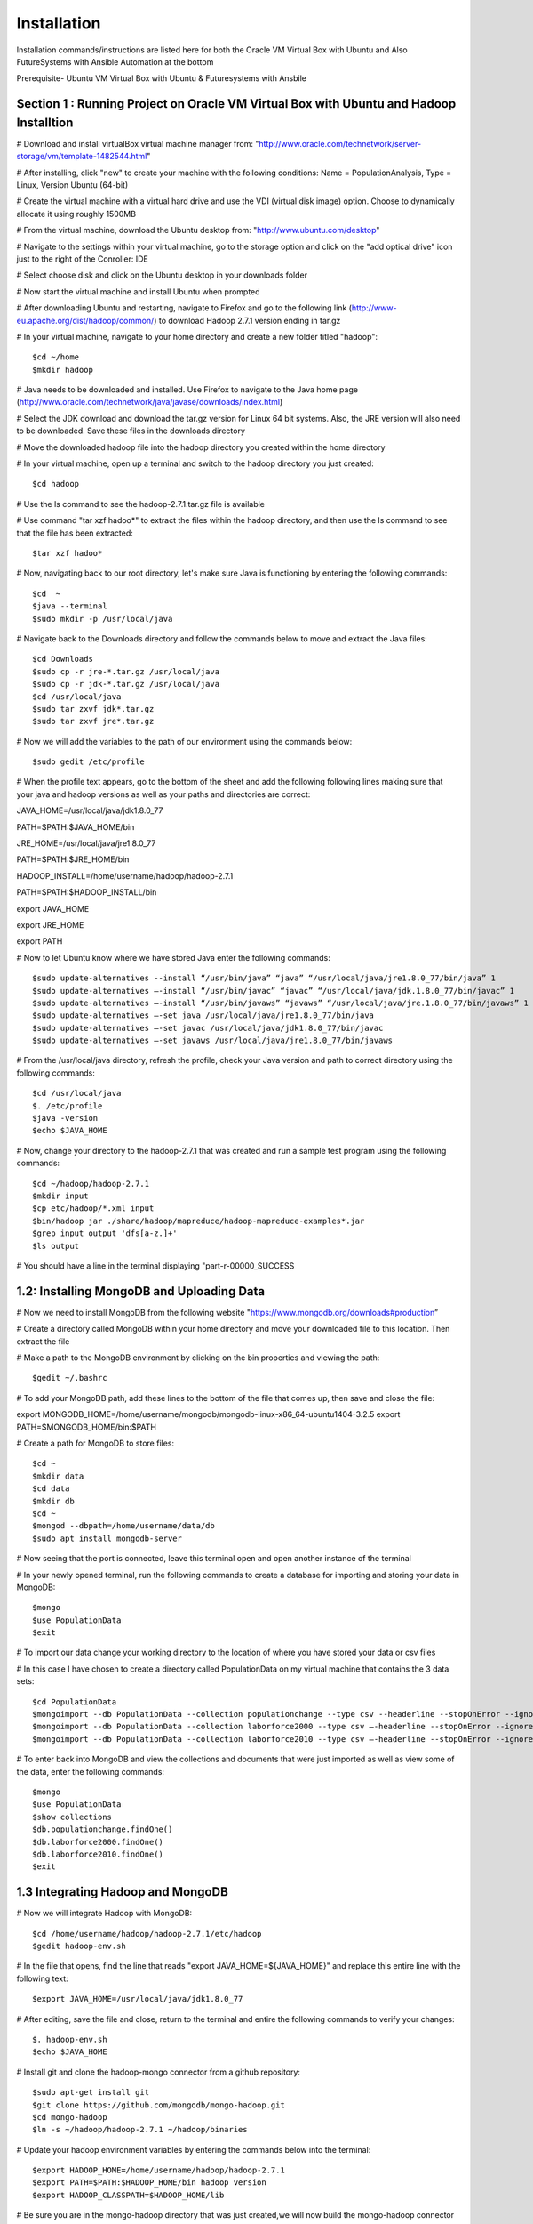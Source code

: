 Installation
===========================================================================================================================
Installation commands/instructions are listed here for both the Oracle VM Virtual Box with Ubuntu and Also FutureSystems with Ansible Automation at the bottom

Prerequisite- Ubuntu VM Virtual Box with Ubuntu & Futuresystems with Ansbile

Section 1 : Running Project on Oracle VM Virtual Box with Ubuntu and Hadoop Installtion
---------------------------------------------------------------------------------------------------------------------------
# Download and install virtualBox virtual machine manager from: "http://www.oracle.com/technetwork/server-storage/vm/template-1482544.html"

# After installing, click "new" to create your machine with the following conditions: Name = PopulationAnalysis, Type = Linux, Version Ubuntu (64-bit)

# Create the virtual machine with a virtual hard drive and use the VDI (virtual disk image) option. Choose to dynamically allocate it using roughly 1500MB

# From the virtual machine, download the Ubuntu desktop from: "http://www.ubuntu.com/desktop"

# Navigate to the settings within your virtual machine, go to the storage option and click on the "add optical drive" icon just to the right of the Conroller: IDE

# Select choose disk and click on the Ubuntu desktop in your downloads folder

# Now start the virtual machine and install Ubuntu when prompted

# After downloading Ubuntu and restarting, navigate to Firefox and go to the following link (http://www-eu.apache.org/dist/hadoop/common/) to download Hadoop 2.7.1 version ending in tar.gz

# In your virtual machine, navigate to your home directory and create a new folder titled "hadoop"::

$cd ~/home
$mkdir hadoop

# Java needs to be downloaded and installed. Use Firefox to navigate to the Java home page (http://www.oracle.com/technetwork/java/javase/downloads/index.html)

# Select the JDK download and download the tar.gz version for Linux 64 bit systems. Also, the JRE version will also need to be downloaded. Save these files in the downloads directory

# Move the downloaded hadoop file into the hadoop directory you created within the home directory

# In your virtual machine, open up a terminal and switch to the hadoop directory you just created::

$cd hadoop

# Use the ls command to see the hadoop-2.7.1.tar.gz file is available

# Use command "tar xzf hadoo*" to extract the files within the hadoop directory, and then use the ls command to see that the file has been extracted::

$tar xzf hadoo*

# Now, navigating back to our root directory, let's make sure Java is functioning by entering the following commands::

$cd  ~
$java --terminal
$sudo mkdir -p /usr/local/java

# Navigate back to the Downloads directory and follow the commands below to move and extract the Java files::

$cd Downloads
$sudo cp -r jre-*.tar.gz /usr/local/java
$sudo cp -r jdk-*.tar.gz /usr/local/java
$cd /usr/local/java
$sudo tar zxvf jdk*.tar.gz
$sudo tar zxvf jre*.tar.gz

# Now we will add the variables to the path of our environment using the commands below::

$sudo gedit /etc/profile

# When the profile text appears, go to the bottom of the sheet and add the following following lines making sure that your java and hadoop versions as well as your paths and directories are correct::

JAVA_HOME=/usr/local/java/jdk1.8.0_77

PATH=$PATH:$JAVA_HOME/bin

JRE_HOME=/usr/local/java/jre1.8.0_77

PATH=$PATH:$JRE_HOME/bin

HADOOP_INSTALL=/home/username/hadoop/hadoop-2.7.1

PATH=$PATH:$HADOOP_INSTALL/bin

export JAVA_HOME

export JRE_HOME

export PATH

# Now to let Ubuntu know where we have stored Java enter the following commands::

$sudo update-alternatives --install “/usr/bin/java” “java” “/usr/local/java/jre1.8.0_77/bin/java” 1
$sudo update-alternatives –-install “/usr/bin/javac” “javac” “/usr/local/java/jdk.1.8.0_77/bin/javac” 1
$sudo update-alternatives –-install “/usr/bin/javaws” “javaws” “/usr/local/java/jre.1.8.0_77/bin/javaws” 1
$sudo update-alternatives –-set java /usr/local/java/jre1.8.0_77/bin/java
$sudo update-alternatives –-set javac /usr/local/java/jdk1.8.0_77/bin/javac
$sudo update-alternatives –-set javaws /usr/local/java/jre1.8.0_77/bin/javaws

# From the /usr/local/java directory, refresh the profile, check your Java version and path to correct directory using the following commands::

$cd /usr/local/java
$. /etc/profile
$java -version
$echo $JAVA_HOME

# Now, change your directory to the hadoop-2.7.1 that was created and run a sample test program using the following commands::

$cd ~/hadoop/hadoop-2.7.1
$mkdir input
$cp etc/hadoop/*.xml input
$bin/hadoop jar ./share/hadoop/mapreduce/hadoop-mapreduce-examples*.jar
$grep input output 'dfs[a-z.]+'
$ls output

# You should have a line in the terminal displaying "part-r-00000_SUCCESS

1.2: Installing MongoDB and Uploading Data
---------------------------------------------------------------------------------------------------------------------------

# Now we need to install MongoDB from the following website "https://www.mongodb.org/downloads#production”

# Create a directory called MongoDB within your home directory and move your downloaded file to this location. Then extract the file

# Make a path to the MongoDB environment by clicking on the bin properties and viewing the path::

$gedit ~/.bashrc

# To add your MongoDB path, add these lines to the bottom of the file that comes up, then save and close the file::

export MONGODB_HOME=/home/username/mongodb/mongodb-linux-x86_64-ubuntu1404-3.2.5 export PATH=$MONGODB_HOME/bin:$PATH

# Create a path for MongoDB to store files::

$cd ~
$mkdir data
$cd data
$mkdir db
$cd ~
$mongod --dbpath=/home/username/data/db
$sudo apt install mongodb-server

# Now seeing that the port is connected, leave this terminal open and open another instance of the terminal

# In your newly opened terminal, run the following commands to create a database for importing and storing your data in MongoDB::

$mongo
$use PopulationData
$exit

# To import our data change your working directory to the location of where you have stored your data or csv files

# In this case I have chosen to create a directory called PopulationData on my virtual machine that contains the 3 data sets::

$cd PopulationData
$mongoimport --db PopulationData --collection populationchange --type csv --headerline --stopOnError --ignoreBlanks --file countypopulationchange.csv
$mongoimport --db PopulationData --collection laborforce2000 --type csv –-headerline --stopOnError --ignoreBlanks --file laborforcedata2000.csv
$mongoimport --db PopulationData --collection laborforce2010 --type csv –-headerline --stopOnError --ignoreBlanks --file laborforcedata2010.csv

# To enter back into MongoDB and view the collections and documents that were just imported as well as view some of the data, enter the following commands::

$mongo
$use PopulationData
$show collections
$db.populationchange.findOne()
$db.laborforce2000.findOne()
$db.laborforce2010.findOne()
$exit

1.3 Integrating Hadoop and MongoDB
-------------------------------------------------------------------------------------------------------------------------------------------------
# Now we will integrate Hadoop with MongoDB::

$cd /home/username/hadoop/hadoop-2.7.1/etc/hadoop
$gedit hadoop-env.sh

# In the file that opens, find the line that reads "export JAVA_HOME=${JAVA_HOME}" and replace this entire line with the following text::

$export JAVA_HOME=/usr/local/java/jdk1.8.0_77

# After editing, save the file and close, return to the terminal and entire the following commands to verify your changes::

$. hadoop-env.sh
$echo $JAVA_HOME

# Install git and clone the hadoop-mongo connector from a github repository::

$sudo apt-get install git
$git clone https://github.com/mongodb/mongo-hadoop.git
$cd mongo-hadoop
$ln -s ~/hadoop/hadoop-2.7.1 ~/hadoop/binaries

# Update your hadoop environment variables by entering the commands below into the terminal::

$export HADOOP_HOME=/home/username/hadoop/hadoop-2.7.1
$export PATH=$PATH:$HADOOP_HOME/bin hadoop version
$export HADOOP_CLASSPATH=$HADOOP_HOME/lib

# Be sure you are in the mongo-hadoop directory that was just created,we will now build the mongo-hadoop connector from source for Apache +Hadoop Version 2.7.1::

$./gradlew jar
$Phadoop_version='2.7.1'

# To install the latest MongoDB Java Driver, execute the following commands (be sure you are in the directory)::

$~/hadoop/hadoop-2.7.1/etc/hadoop/mongo-hadoop
$wget http://repo1.maven.org/maven2/org/mongodb/mongo-java-driver/3.2.2/mongo-java-driver-3.2.2.jar
$cp /home/username/hadoop/hadoop-2.7.1/etc/hadoop/mongo-hadoop/build/libs/mongo-hadoop-1.5.2.jar /home/username/hadoop/binaries/lib
$mv mongo-java-driver-3.2.2.jar /home/username/hadoop/binaries/lib

# Run the following command to test if the Mongo-Hadoop connector was installed successfully::

$./gradlew sensorData

1.4: Running Python Script on MongoDB data for Analysis
-------------------------------------------------------------------------------------------------------------------------------------
#Now to run the python script created by us on the U.S. Census and U.S. Labor Statistics

# First we need to install the required packages::

$ sudo apt-get install python-pip
$ sudo pip install pymongo

# Make sure that a connection is open to your MongoDB::

$ mongod --dbpath=/home/username/data/db

# In a second terminal, save the PythonScript.py file anywhere in your directory and run this command::

$ python PythonScript.py

# You should see a message that says “Connected successfully!” You should also see a new file in your directory titled “rate2000”. The program looks for all of the unemployment rates that are above 10 and returns them in a csv document.

# The csv file can now be used for easy visualization. Congratulations, you are finished!

Section 2: Project Installation for FutureSystems with Ansible Automation
-----------------------------------------------------------------------------------------------------------------------------------------
# Login to india.futuresystems.org using Putty::

$ sudo apt-get install python-pip
$ module load openstack
$ virtualenv $HOME/bdossp-sp16
$ source $HOME/bdossp-sp16/bin/activate
$ pip install --trusted-host pypi.python.org ansible
$ git clone https://github.iu.edu/edenbarn/sw-project-template.git
$ cd /sw-project-template/src/playbook-codes

# Update the inventory.txt file with the IP address of your VM instance::

$ ansible-playbook -i inventory.txt -c ssh mongo-install.yml

# Go to home directory and become root user::

$ mkdir -p /data/db
$ mongod --dbpath=/data/db


Part B - For FutureSystems:

Required Manual Software Installation:

Login to india.futuresystems.org using Putty.

Enter to kilo on India by using::

$ source ~/.cloudmesh/clouds/india/kilo/openrc.sh
$ source ~/.cloudmesh/clouds/india/kilo/fg491

Install required softwares::

$ sudo apt-get install python-pip
$ module load openstack

Activate the virtualenv::

$ virtualenv $HOME/bdossp-sp16
$ source $HOME/bdossp-sp16/bin/activate

Start an ssh agent and add your credentials::

$ eval $(ssh-agent -s)
$ ssh-add ~/.ssh/id_rsa

Install Ansible::

$ pip install --trusted-host pypi.python.org ansible

Clone the github project repository::

$ git clone https://github.iu.edu/edenbarn/sw-project-template.git
$ cd /sw-project-template/src/playbook-codes

Create a VM instance with following details::

$ nova boot --image Ubuntu-15.10-64 --flavor m1.small --key-name id_rsa --nic net-id=e5228c15-38af-4f91-a6de-1590d399427e quickstart-$USER
Get the IP address of this VM using nova list command and update the inventory.txt file in the current folder with that IP address.

To install MongoDB on your VM instance::

$ ansible-playbook -i inventory.txt -c ssh mongo-install.yml

Login to the VM instance using::

$ ssh ubuntu@IP_Address_of_VM

Switch to become root user and create a data directory for Mongodb::

$ sudo su -
$ mkdir -p /data/db
$ mongod --dbpath=/data/db

Open a new terminal and then run mongo::

$ mongo
$ use PopulationData
$ exit

Create data collections using below commands::

$ cd sw-project-template/data
$ cp countypopulationchange.csv ~/PopulationData
$ cp laborforcedata2010.csv ~/PopulationData
$ cp laborforcedata2000.csv ~/PopulationData

Run the sample program PythonScript.py using::

$ python PythonScript.py

You should see a message that says “Connected successfully!” You should also see a new file in your directory titles “rate2000”. The program looks for all of the unemployment rates that are above 10 and returns them in a csv document.

The csv file can now be used for easy visualization. Congratulations, you are finished!